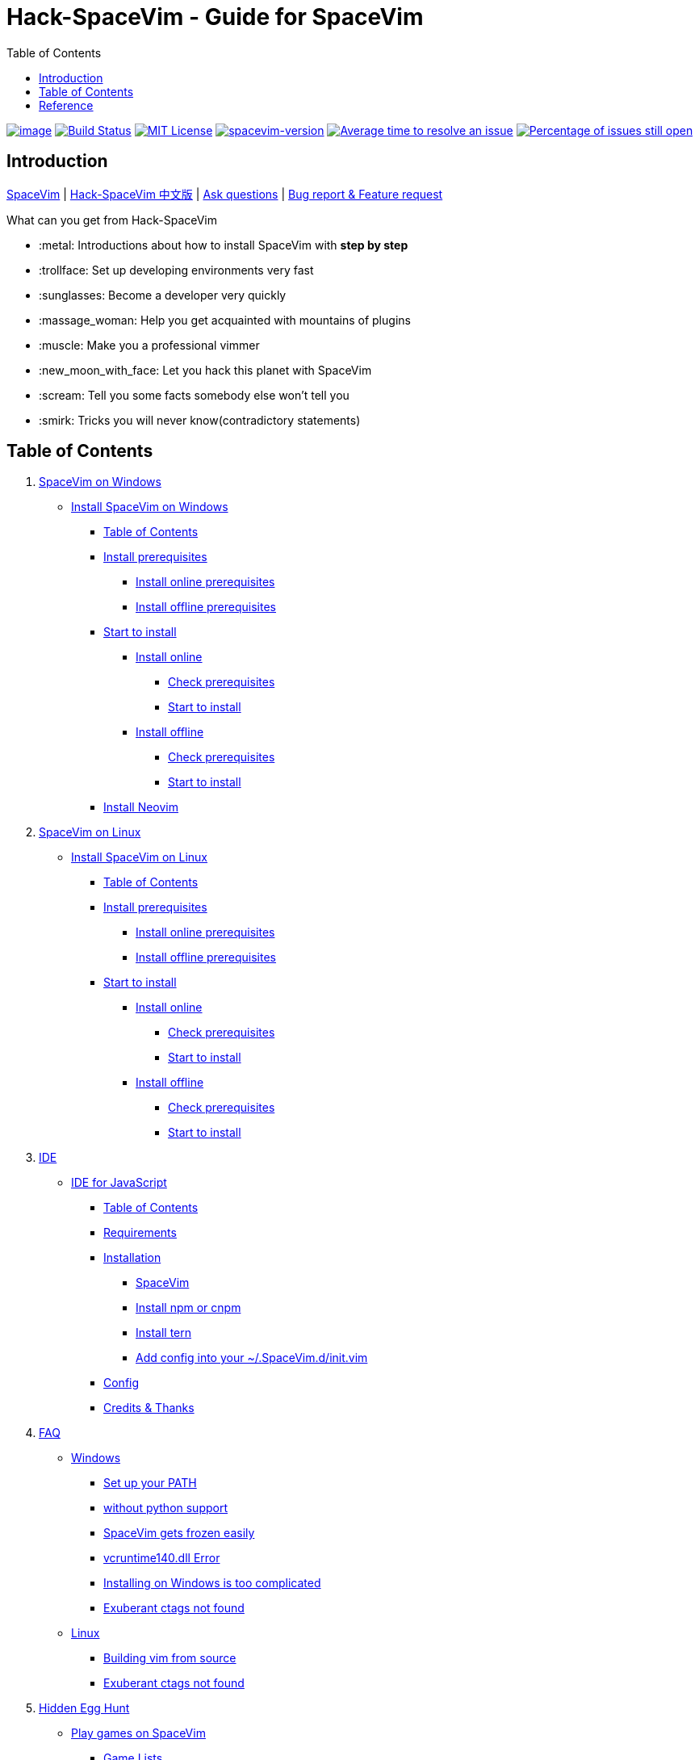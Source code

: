 = Hack-SpaceVim - Guide for SpaceVim
:toc:

https://spacevim.org[image:https://spacevim.org/img/build-with-SpaceVim.svg[image]] 
https://travis-ci.org/Gabirel/Hack-SpaceVim[image:https://travis-ci.org/Gabirel/Hack-SpaceVim.svg?branch=master[Build Status]] 
link:LICENSE[image:https://img.shields.io/badge/license-MIT-blue.svg?style=flat[MIT License]]
https://spacevim.org[image:https://img.shields.io/badge/spacevim-v1.4.0--dev-FF00CC.svg[spacevim-version]] 
http://isitmaintained.com/project/Gabirel/Hack-SpaceVim[image:http://isitmaintained.com/badge/resolution/Gabirel/Hack-SpaceVim.svg[Average time to resolve an issue]] 
http://isitmaintained.com/project/Gabirel/Hack-SpaceVim[image:http://isitmaintained.com/badge/open/Gabirel/Hack-SpaceVim.svg[Percentage of issues still open]]

== Introduction

https://github.com/spacevim/spacevim[SpaceVim] 
| link:README_zh_CN.md[Hack-SpaceVim 中文版] 
| https://github.com/Gabirel/Hack-SpaceVim/issues[Ask questions] 
| https://github.com/spacevim/spacevim/issues[Bug report & Feature request]

.What can you get from Hack-SpaceVim

* :metal: Introductions about how to install SpaceVim with *step by step*
* :trollface: Set up developing environments very fast
* :sunglasses: Become a developer very quickly
* :massage_woman: Help you get acquainted with mountains of plugins
* :muscle: Make you a professional vimmer
* :new_moon_with_face: Let you hack this planet with SpaceVim
* :scream: Tell you some facts somebody else won’t tell you
* :smirk: Tricks you will never know(contradictory statements)

== Table of Contents

[arabic]
. link:en_US/installation/installation-for-windows.md#install-spacevim-on-windows[SpaceVim on Windows]
* link:en_US/installation/installation-for-windows.md#install-spacevim-on-windows[Install SpaceVim on Windows]
** link:en_US/installation/installation-for-windows.md#table-of-contents[Table of Contents]
** link:en_US/installation/installation-for-windows.md#install-prerequisites[Install prerequisites]
*** link:en_US/installation/installation-for-windows.md#install-online-prerequisites[Install online prerequisites]
*** link:en_US/installation/installation-for-windows.md#install-offline-prerequisites[Install offline prerequisites]
** link:en_US/installation/installation-for-windows.md#start-to-install[Start to install]
*** link:en_US/installation/installation-for-windows.md#install-online[Install online]
**** link:en_US/installation/installation-for-windows.md#check-prerequisites[Check prerequisites]
**** link:en_US/installation/installation-for-windows.md#start-to-install-1[Start to install]
*** link:en_US/installation/installation-for-windows.md#install-offline[Install offline]
**** link:en_US/installation/installation-for-windows.md#check-prerequisites-1[Check prerequisites]
**** link:en_US/installation/installation-for-windows.md#start-to-install-2[Start to install]
** link:en_US/installation/installation-for-windows.md#install-neovim[Install Neovim]
. link:en_US/installation/installation-for-linux.md#install-spacevim-on-linux[SpaceVim on Linux]
* link:en_US/installation/installation-for-linux.md#install-spacevim-on-linux[Install SpaceVim on Linux]
** link:en_US/installation/installation-for-linux.md#table-of-contents[Table of Contents]
** link:en_US/installation/installation-for-linux.md#install-prerequisites[Install prerequisites]
*** link:en_US/installation/installation-for-linux.md#install-online-prerequisites[Install online prerequisites]
*** link:en_US/installation/installation-for-linux.md#install-offline-prerequisites[Install offline prerequisites]
** link:en_US/installation/installation-for-linux.md#start-to-install[Start to install]
*** link:en_US/installation/installation-for-linux.md#install-online[Install online]
**** link:en_US/installation/installation-for-linux.md#check-prerequisites[Check prerequisites]
**** link:en_US/installation/installation-for-linux.md#start-to-install-1[Start to install]
*** link:en_US/installation/installation-for-linux.md#install-offline[Install offline]
**** link:en_US/installation/installation-for-linux.md#check-prerequisites-1[Check prerequisites]
**** link:en_US/installation/installation-for-linux.md#start-to-install-2[Start to install]
. link:en_US/IDE[IDE]
* link:en_US/IDE/JavaScript.md#ide-for-javascript[IDE for JavaScript]
** link:en_US/IDE/JavaScript.md#table-of-contents[Table of Contents]
** link:en_US/IDE/JavaScript.md#requirements[Requirements]
** link:en_US/IDE/JavaScript.md#installation[Installation]
*** link:en_US/IDE/JavaScript.md#spacevim[SpaceVim]
*** link:en_US/IDE/JavaScript.md#install-npm-or-cnpm[Install npm or cnpm]
*** link:en_US/IDE/JavaScript.md#install-tern[Install tern]
*** link:en_US/IDE/JavaScript.md#add-config-into-your-spacevimdinitvim[Add config into your ~/.SpaceVim.d/init.vim]
** link:en_US/IDE/JavaScript.md#config[Config]
** link:en_US/IDE/JavaScript.md#credits--thanks[Credits & Thanks]
. link:en_US/FAQ.md#faq[FAQ]
* link:en_US/FAQ.md#windows[Windows]
** link:en_US/FAQ.md#set-up-your-path[Set up your PATH]
** link:en_US/FAQ.md#without-python-support[without python support]
** link:en_US/FAQ.md#spacevim-gets-frozen-easily[SpaceVim gets frozen easily]
** link:en_US/FAQ.md#vcruntime140dll-error[vcruntime140.dll Error]
** link:en_US/FAQ.md#installing-on-windows-is-too-complicated[Installing on Windows is too complicated]
** link:en_US/FAQ.md#exuberant-ctags-not-found[Exuberant ctags not found]
* link:en_US/FAQ.md#linux[Linux]
** link:en_US/FAQ.md#building-vim-from-source[Building vim from source]
** link:en_US/FAQ.md#exuberant-ctags-not-found-1[Exuberant ctags not found]
. link:en_US/hidden_Egg_Hunt[Hidden Egg Hunt]
* link:en_US/hidden_Egg_Hunt/play-games.md#play-games-on-spacevim[Play games on SpaceVim]
** link:en_US/hidden_Egg_Hunt/play-games.md#game-lists[Game Lists]
** link:en_US/hidden_Egg_Hunt/play-games.md#vim2048[Vim2048]
*** link:en_US/hidden_Egg_Hunt/play-games.md#instruction[Instruction]

'''''

== Reference

New to Vim: https://github.com/mhinz/vim-galore[vim-galore]
